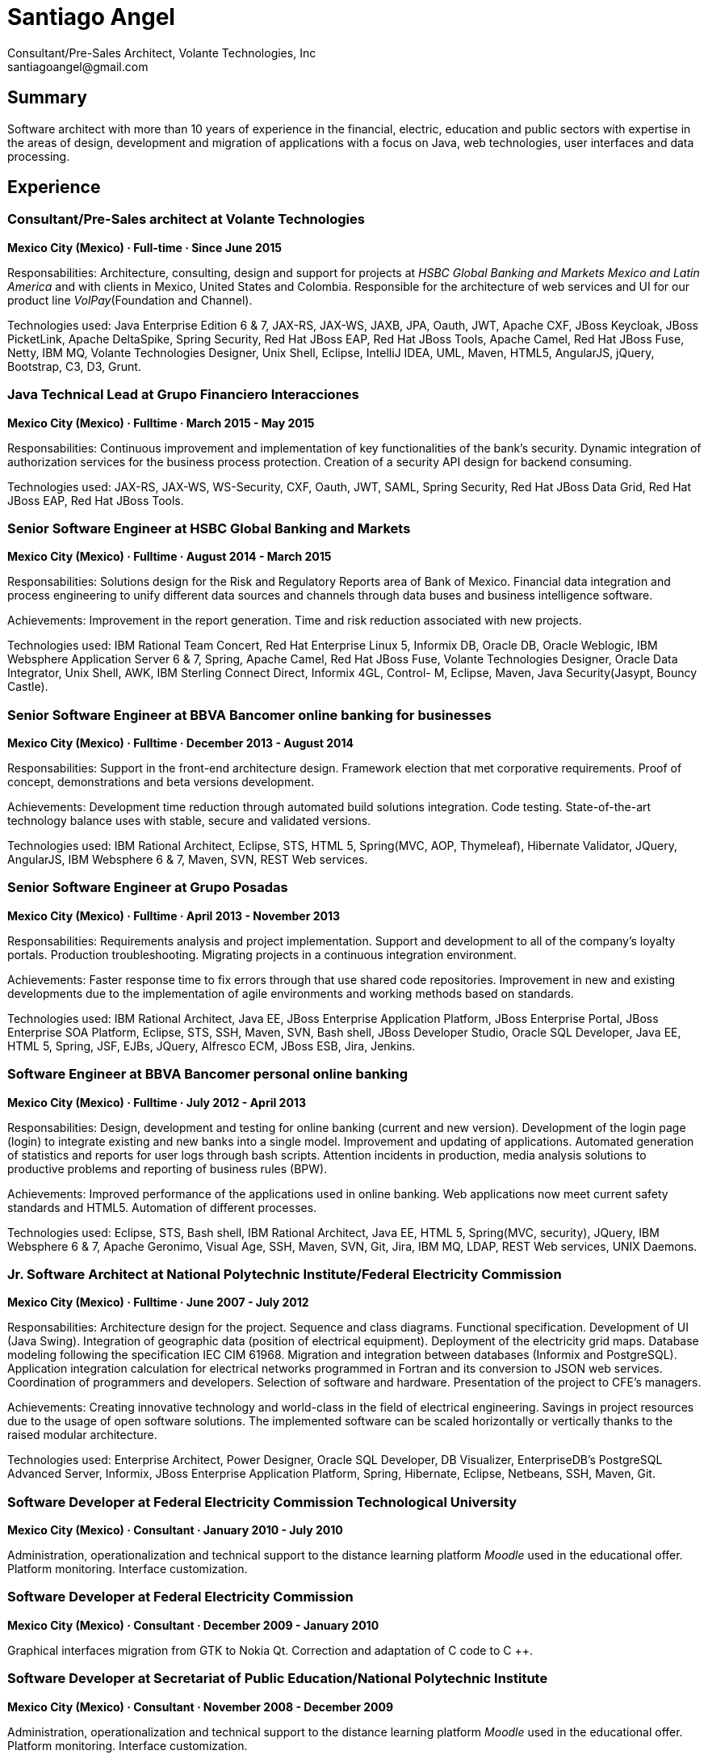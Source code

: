 :icons: font

= Santiago Angel
Consultant/Pre-Sales Architect, Volante Technologies, Inc
santiagoangel@gmail.com

== Summary
Software architect with more than 10 years of experience in the financial, electric, education and public sectors with expertise in the areas of design, development and migration of applications with a focus on Java, web technologies, user interfaces and data processing. 

== Experience
=== Consultant/Pre-Sales architect at Volante Technologies
*Mexico City (Mexico) · Full-time · Since June 2015*

Responsabilities: Architecture, consulting, design and support for projects at _HSBC Global Banking and Markets Mexico and Latin America_ and with clients in Mexico, United States and Colombia.
Responsible for the architecture of web services and UI for our product line _VolPay_(Foundation and Channel).

Technologies used: Java Enterprise Edition 6 & 7, JAX-RS, JAX-WS, JAXB, JPA, Oauth, JWT, Apache CXF, JBoss Keycloak, JBoss PicketLink, Apache DeltaSpike, Spring Security, Red Hat JBoss EAP, Red Hat JBoss Tools, Apache Camel, Red Hat JBoss Fuse, Netty, IBM MQ, Volante Technologies Designer, Unix Shell, Eclipse, IntelliJ IDEA, UML, Maven, HTML5, AngularJS, jQuery, Bootstrap, C3, D3, Grunt. 


=== Java Technical Lead at Grupo Financiero Interacciones
*Mexico City (Mexico) · Fulltime · March 2015 - May 2015*

Responsabilities: Continuous improvement and implementation of key functionalities of the bank's security. Dynamic integration of authorization services for the business process protection. Creation of a security API design for backend consuming.

Technologies used: JAX-RS, JAX-WS, WS-Security, CXF, Oauth, JWT, SAML, Spring Security, Red Hat JBoss Data Grid, Red Hat JBoss EAP, Red Hat JBoss Tools. 


=== Senior Software Engineer at HSBC Global Banking and Markets
*Mexico City (Mexico) · Fulltime · August 2014 - March 2015*

Responsabilities: Solutions design for the Risk and Regulatory Reports area of Bank of Mexico. Financial data integration and process engineering to unify different data sources and channels through data buses and business intelligence software.

Achievements: Improvement in the report generation. Time and risk reduction associated with new projects.

Technologies used: IBM Rational Team Concert, Red Hat Enterprise Linux 5, Informix DB, Oracle DB, Oracle Weblogic, IBM Websphere Application Server 6 & 7, Spring, Apache Camel, Red Hat JBoss Fuse, Volante Technologies Designer, Oracle Data Integrator, Unix Shell, AWK, IBM Sterling Connect Direct, Informix 4GL, Control- M, Eclipse, Maven, Java Security(Jasypt, Bouncy Castle).

=== Senior Software Engineer at BBVA Bancomer online banking for businesses
*Mexico City (Mexico) · Fulltime · December 2013 - August 2014*

Responsabilities: Support in the front-end architecture design. Framework election that met corporative requirements. Proof of concept, demonstrations and beta versions development.

Achievements: Development time reduction through automated build solutions integration. Code testing. State-of-the-art technology balance uses with stable, secure and validated versions.

Technologies used: IBM Rational Architect, Eclipse, STS, HTML 5, Spring(MVC, AOP, Thymeleaf), Hibernate Validator, JQuery, AngularJS, IBM Websphere 6 & 7, Maven, SVN, REST Web services.


=== Senior Software Engineer at Grupo Posadas
*Mexico City (Mexico) · Fulltime · April 2013 - November 2013*

Responsabilities: Requirements analysis and project implementation. Support and development to all of the company's loyalty portals. Production troubleshooting. Migrating projects in a continuous integration environment.

Achievements: Faster response time to fix errors through that use shared code repositories. Improvement in new and existing developments due to the implementation of agile environments and working methods based on standards.

Technologies used: IBM Rational Architect, Java EE, JBoss Enterprise Application Platform, JBoss Enterprise Portal, JBoss Enterprise SOA Platform, Eclipse, STS, SSH, Maven, SVN, Bash shell, JBoss Developer Studio, Oracle SQL Developer, Java EE, HTML 5, Spring, JSF, EJBs, JQuery, Alfresco ECM, JBoss ESB, Jira, Jenkins. 


=== Software Engineer at BBVA Bancomer personal online banking
*Mexico City (Mexico) · Fulltime · July 2012 - April 2013*

Responsabilities: Design, development and testing for online banking (current and new version). Development of the login page (login) to integrate existing and new banks into a single model. Improvement and updating of applications. Automated generation of statistics and reports for user logs through bash scripts. Attention incidents in production, media analysis solutions to productive problems and reporting of business rules (BPW).

Achievements: Improved performance of the applications used in online banking. Web applications now meet current safety standards and HTML5. Automation of different processes.

Technologies used: Eclipse, STS, Bash shell, IBM Rational Architect, Java EE, HTML 5, Spring(MVC, security), JQuery, IBM Websphere 6 & 7, Apache Geronimo, Visual Age, SSH, Maven, SVN, Git, Jira, IBM MQ, LDAP, REST Web services, UNIX Daemons. 

=== Jr. Software Architect at National Polytechnic Institute/Federal Electricity Commission
*Mexico City (Mexico) · Fulltime · June 2007 - July 2012*


Responsabilities: Architecture design for the project. Sequence and class diagrams. Functional specification. Development of UI (Java Swing). Integration of geographic data (position of electrical equipment). Deployment of the electricity grid maps. Database modeling following the specification IEC CIM 61968. Migration and integration between databases (Informix and PostgreSQL). Application integration calculation for electrical networks programmed in Fortran and its conversion to JSON web services. Coordination of programmers and developers. Selection of software and hardware. Presentation of the project to CFE's managers.

Achievements: Creating innovative technology and world-class in the field of electrical engineering. Savings in project resources due to the usage of open software solutions. The implemented software can be scaled horizontally or vertically thanks to the raised modular architecture.

Technologies used: Enterprise Architect, Power Designer, Oracle SQL Developer, DB Visualizer, EnterpriseDB's PostgreSQL Advanced Server, Informix, JBoss Enterprise Application Platform, Spring, Hibernate, Eclipse, Netbeans, SSH, Maven, Git. 


=== Software Developer at Federal Electricity Commission Technological University
*Mexico City (Mexico) · Consultant · January 2010 - July 2010*

Administration, operationalization and technical support to the distance learning platform _Moodle_ used in the educational offer.  Platform monitoring. Interface customization.

=== Software Developer at Federal Electricity Commission
*Mexico City (Mexico) · Consultant · December 2009 - January 2010*

Graphical interfaces migration from GTK to Nokia Qt. Correction and adaptation of C code to C ++.

=== Software Developer at Secretariat of Public Education/National Polytechnic Institute
*Mexico City (Mexico) · Consultant · November 2008 - December 2009*

Administration, operationalization and technical support to the distance learning platform _Moodle_ used in the educational offer.  Platform monitoring. Interface customization.

=== Software Developer at ADEMSA
*Mexico City (Mexico) · Fulltime · October 2006 - January 2007*

Improving administration and billing system tailored for this company implemented in Java using Apache Tomcat as application server and MS SQL Server as a database.

=== Software Developer at Technoloy Solutions of Mexico
*Mexico City (Mexico) · Fulltime · September 2006 - December 2006*

Creation of an electronic billing system. Developed to measure, using advanced electronic signature and Solomon ERP. It was implemented in Java using JBoss as an application server and MS SQL Server as a database.

Software Document management for the National Insurance and Bonding Commission. I coordinated a team of programmers to make corrections and improvements to the development.


== Proyects
=== FEC - Banxico. Reporte de operaciones. October 2015 to date
Santiago Angel, Alicia Maya, Julio César Navarro Cabrera 

HSBC - Reporting of transactions involving amounts over $ 100,000 USD to Mexico’s central bank (Banxico) by the FEC protocol via TCP sockets using IBM MQ, Netty, Apache Camel and Volante Designer for transforming internal bank data to the format, channel encoding and serialization required by Banxico.

=== VolPay Hub June 2015 to date
Santiago Angel, David Lozano, Santiago Montesinos Padilla, José García 

VolPay Hub is a centralizing payment orchestration engine for the digital payments age. Through open, configurable adapters any payment type, from any source or channel can be acquired and processed by the system. VolPay Hub enables the rapid standardization of processes and workflows, applying business defined rules to control and manage the flow of payment transactions inside the organization from acquisition to delivery. The application is a configurable, centralized, digital payment process orchestration application. It simplifies the mechanism for on-boarding new payment flows and then enables the execution of the necessary technical and functional activities to successfully and efficiently complete the lifecycle of any payment transaction. 

=== Reportes Regulatorios - Garantías - Banco de México November 2014 to March 2015
HSBC - Compliance reports to Mexico’s central bank (Banxico) of stock market transactions with Volante Designer for transformation and integration of internal data and generation of documents & statistics.

=== Simulador del Sistema Eléctrico de Distribución de CFE June 2007 to June 2012
Santiago Angel, Ricardo Mota-Palomino, Miguel Jiménez Guzmán

This simulator allows the user to analyze and study future or historical conditions on the electrical behavior of the distribution network and take corrective or reactive actions. http://www.youtube.com/watch?v=pi6_lm8fYUw

== Education
*Bachelor of Science in Communications and Electronic Engineering with emphasis in Computing*

National Polytechnic Institute, School of Mechanic and Electric Engineering, Mexico · 2002 - 2007

== Certifications
Java EE 7 & AngularJS, New Circle Training, May 2014

Apache Cassandra Developer Training, DataStax, August 2013

Sun Certified Java Programmer, Global Knowledge, January 2010

Linux, ESIME IPN, January 2006

Java, ESIME IPN, October 2005

Computer Programer, Grupo CCEA, October 1996

English, Instituto Angloamericano, January 1995

== Skills
=== Languages
Spanish (native)

English (professional proficiency)

=== Web Development
HTML, AngularJS, jQuery, Bootstrap.

=== Programming Languages
Java, Javascript, C, C++, Bash, Fortran.

=== Databases
MySQL, SQL Server, Informix, Oracle, PostgreSQL, Apache Cassandra.

=== Operating Systems
Linux, Solaris, Mac OS X, Windows.

=== Others
Enterprise Architect, Power Designer, Oracle SQL Developer, DB Visualizer, EnterpriseDB's PostgreSQL Advanced Server, IBM Websphere Application Server 6-7-8.5 , JBoss Enterprise Application Platform 5-6, JBoss AS 7, JBoss Wildfly AS, Eclipse, Netbeans, Spring, JSF, EJBs, SSH, Maven, Git, Bash, AWK, Jira, IBM Rational Architect, IBM Rational Team Concert, Red Hat Enterprise Linux 5-6-7, Informix DB, Oracle DB, Oracle Weblogic 11, Oracle Data Integrator, Volante Technologies Designer, IBM Sterling Connect Direct, Informix 4GL, Control-M, JBoss Developer Studio, Intel Compiler Suite, Maven, Git, Moodle, MySQL, Apache HTTPd, PHP, GIMP, Qt Designer, Gtk Glade, Gcc, Cygwin, Visual Studio, Vi, Apache AB, rsync, Hibernate, JSP, Apache Tomcat, iText, Ibatis, Struts, Red Hat OpenShift, Docker, JBoss Enterprise Portal Platform, JBoss Enterprise SOA Platform, STS, Alfresco ECM, JBoss ESB, Java Security(Jasypt, Bouncy Castle), Jenkins, Apache Cassandra, JEE7, AngularJS, Apache Camel, Red Hat JBoss Fuse.
